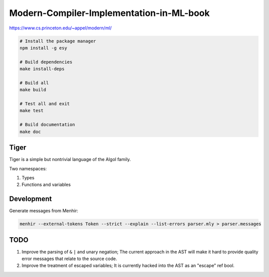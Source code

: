 Modern-Compiler-Implementation-in-ML-book
==========================================

https://www.cs.princeton.edu/~appel/modern/ml/

.. code-block:: bash

  # Install the package manager
  npm install -g esy

  # Build dependencies
  make install-deps

  # Build all
  make build

  # Test all and exit
  make test

  # Build documentation
  make doc

Tiger
------------

Tiger is a simple but nontrivial language of the Algol family.

Two namespaces:

#. Types
#. Functions and variables

Development
------------------

Generate messages from Menhir:

.. code-block:: bash

  menhir --external-tokens Token --strict --explain --list-errors parser.mly > parser.messages

TODO
--------

#. Improve the parsing of ``&`` ``|`` and unary negation; The current approach in
   the AST will make it hard to provide quality error messages that relate
   to the source code.
#. Improve the treatment of escaped variables; It is currently hacked into
   the AST as an "escape" ref bool.
